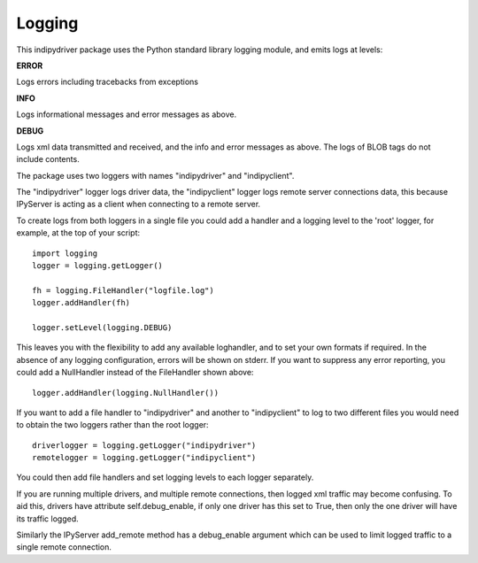 Logging
=======

This indipydriver package uses the Python standard library logging module, and emits logs at levels:

**ERROR**

Logs errors including tracebacks from exceptions

**INFO**

Logs informational messages and error messages as above.

**DEBUG**

Logs xml data transmitted and received, and the info and error messages as above. The logs of BLOB tags do not include contents.

The package uses two loggers with names "indipydriver" and "indipyclient".

The "indipydriver" logger logs driver data, the "indipyclient" logger logs remote server connections data, this because IPyServer is acting as a client when connecting to a remote server.

To create logs from both loggers in a single file you could add a handler and a logging level to the 'root' logger, for example, at the top of your script::

    import logging
    logger = logging.getLogger()

    fh = logging.FileHandler("logfile.log")
    logger.addHandler(fh)

    logger.setLevel(logging.DEBUG)

This leaves you with the flexibility to add any available loghandler, and to set your own formats if required. In the absence of any logging configuration, errors will be shown on stderr. If you want to suppress any error reporting, you could add a NullHandler instead of the FileHandler shown above::

     logger.addHandler(logging.NullHandler())

If you want to add a file handler to "indipydriver" and another to "indipyclient" to log to two different files you would need to obtain the two loggers rather than the root logger::

     driverlogger = logging.getLogger("indipydriver")
     remotelogger = logging.getLogger("indipyclient")

You could then add file handlers and set logging levels to each logger separately.

If you are running multiple drivers, and multiple remote connections, then logged xml traffic may become confusing. To aid this, drivers have attribute self.debug_enable, if only one driver has this set to True, then only the one driver will have its traffic logged.

Similarly the IPyServer add_remote method has a debug_enable argument which can be used to limit logged traffic to a single remote connection.
